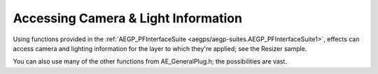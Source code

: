 .. _effect-details/accessing-camera-light-information:

Accessing Camera & Light Information
################################################################################

Using functions provided in the :ref:`AEGP_PFInterfaceSuite <aegps/aegp-suites.AEGP_PFInterfaceSuite1>`, effects can access camera and lighting information for the layer to which they're applied; see the Resizer sample.

You can also use many of the other functions from AE_GeneralPlug.h; the possibilities are vast.
